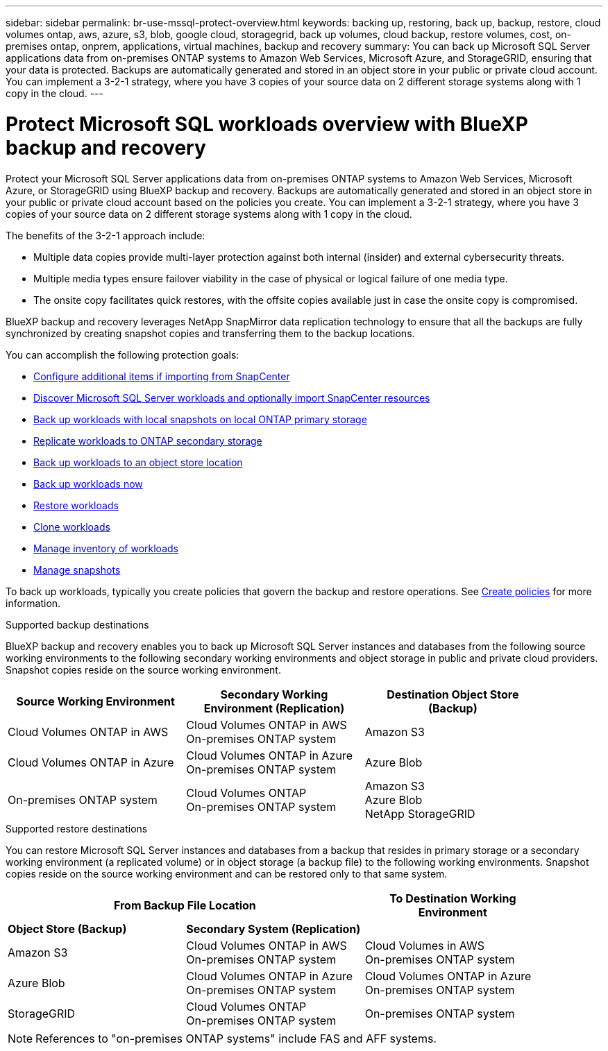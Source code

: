 ---
sidebar: sidebar
permalink: br-use-mssql-protect-overview.html
keywords: backing up, restoring, back up, backup, restore, cloud volumes ontap, aws, azure, s3, blob, google cloud, storagegrid, back up volumes, cloud backup, restore volumes, cost, on-premises ontap, onprem, applications, virtual machines, backup and recovery
summary: You can back up Microsoft SQL Server applications data from on-premises ONTAP systems to Amazon Web Services, Microsoft Azure, and StorageGRID, ensuring that your data is protected. Backups are automatically generated and stored in an object store in your public or private cloud account. You can implement a 3-2-1 strategy, where you have 3 copies of your source data on 2 different storage systems along with 1 copy in the cloud.
---

= Protect Microsoft SQL workloads overview with BlueXP backup and recovery
:hardbreaks:
:nofooter:
:icons: font
:linkattrs:
:imagesdir: ./media/

[.lead]
Protect your Microsoft SQL Server applications data from on-premises ONTAP systems to Amazon Web Services, Microsoft Azure, or StorageGRID using BlueXP backup and recovery. Backups are automatically generated and stored in an object store in your public or private cloud account based on the policies you create. You can implement a 3-2-1 strategy, where you have 3 copies of your source data on 2 different storage systems along with 1 copy in the cloud.

The benefits of the 3-2-1 approach include:

* Multiple data copies provide multi-layer protection against both internal (insider) and external cybersecurity threats.
* Multiple media types ensure failover viability in the case of physical or logical failure of one media type.
* The onsite copy facilitates quick restores, with the offsite copies available just in case the onsite copy is compromised.

BlueXP backup and recovery leverages NetApp SnapMirror data replication technology to ensure that all the backups are fully synchronized by creating snapshot copies and transferring them to the backup locations.

You can accomplish the following protection goals: 

* link:concept-start-prereq-snapcenter-import.html[Configure additional items if importing from SnapCenter]
* link:br-start-discover.html[Discover Microsoft SQL Server workloads and optionally import SnapCenter resources]
* link:br-use-mssql-backup.html[Back up workloads with local snapshots on local ONTAP primary storage]
* link:br-use-mssql-backup.html[Replicate workloads to ONTAP secondary storage]
* link:br-use-mssql-backup.html[Back up workloads to an object store location] 
* link:br-use-mssql-backup.html[Back up workloads now]
* link:br-use-mssql-restore-overview.html[Restore workloads ]
* link:br-use-mssql-clone.html[Clone workloads]
* link:br-use-manage-inventory.html[Manage inventory of workloads]
* link:br-use-manage-snapshots.html[Manage snapshots]

To back up workloads, typically you create policies that govern the backup and restore operations. See link:br-use-policies-create.html[Create policies] for more information.



.Supported backup destinations

BlueXP backup and recovery enables you to back up Microsoft SQL Server instances and databases from the following source working environments to the following secondary working environments and object storage in public and private cloud providers. Snapshot copies reside on the source working environment.

[cols=3*,options="header",cols="33,33,33",width="90%"]
|===

| Source Working Environment
| Secondary Working Environment (Replication)
| Destination Object Store (Backup)


| Cloud Volumes ONTAP in AWS
| Cloud Volumes ONTAP in AWS
On-premises ONTAP system
| Amazon S3

| Cloud Volumes ONTAP in Azure
| Cloud Volumes ONTAP in Azure
On-premises ONTAP system
| Azure Blob


| On-premises ONTAP system | 
Cloud Volumes ONTAP 
On-premises ONTAP system  
|Amazon S3
Azure Blob
NetApp StorageGRID


//ifdef::gcp[]
//Google Cloud Storage
endif::gcp[]

//ifdef::gcp[]
//| Cloud Volumes ONTAP in Google
//On-premises ONTAP system
//| Google Cloud Storage
//endif::gcp[]

|===

.Supported restore destinations

You can restore Microsoft SQL Server instances and databases from a backup that resides in primary storage or a secondary working environment (a replicated volume) or in object storage (a backup file) to the following working environments. Snapshot copies reside on the source working environment and can be restored only to that same system.

[cols=3*,options="header",cols="33,33,33",width="90%"]
|===

2+^| From Backup File Location
| To Destination Working Environment

| *Object Store (Backup)* | *Secondary System (Replication)* |

| Amazon S3 | Cloud Volumes ONTAP in AWS
On-premises ONTAP system |  Cloud Volumes in AWS
On-premises ONTAP system 


| Azure Blob | Cloud Volumes ONTAP in Azure
On-premises ONTAP system | Cloud Volumes ONTAP in Azure
On-premises ONTAP system 

//ifdef::gcp[]
//| Google Cloud Storage | Cloud Volumes ONTAP in Google
//On-premises ONTAP system
//| Cloud Volumes ONTAP in Google
//On-premises ONTAP system
//endif::gcp[]

| StorageGRID | Cloud Volumes ONTAP 
On-premises ONTAP system  | On-premises ONTAP system


|===

NOTE: References to "on-premises ONTAP systems" include FAS and AFF systems.


